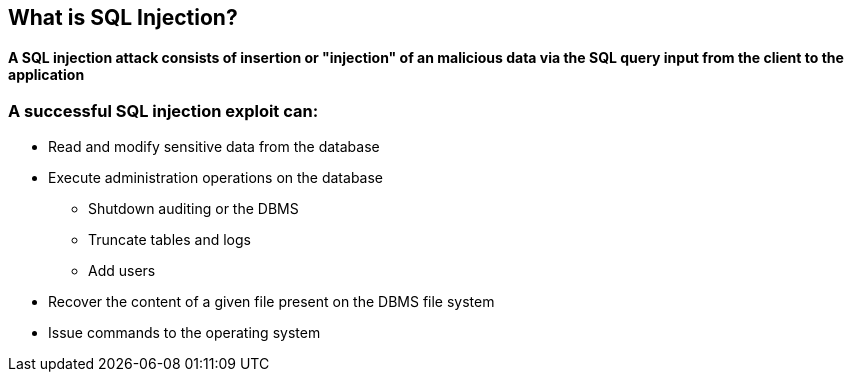 == What is SQL Injection?

==== A SQL injection attack consists of insertion or "injection" of an malicious data via the SQL query input from the client to the application

=== A successful SQL injection exploit can:
* Read and modify sensitive data from the database
* Execute administration operations on the database
** Shutdown auditing or the DBMS
** Truncate tables and logs
** Add users
* Recover the content of a given file present on the DBMS file system 
* Issue commands to the operating system 

